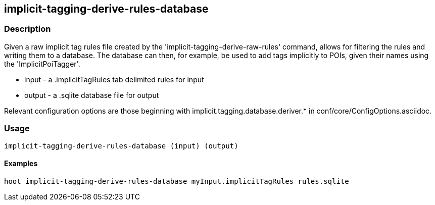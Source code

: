== implicit-tagging-derive-rules-database

=== Description

Given a raw implicit tag rules file created by the 'implicit-tagging-derive-raw-rules' command, allows for filtering the rules and 
writing them to a database.  The database can then, for example, be used to add tags implicitly to POIs, given their names using the 
'ImplicitPoiTagger'.

* +input+  - a .implicitTagRules tab delimited rules for input
* +output+ - a .sqlite database file for output

Relevant configuration options are those beginning with implicit.tagging.database.deriver.* in conf/core/ConfigOptions.asciidoc.

=== Usage

--------------------------------------
implicit-tagging-derive-rules-database (input) (output)
--------------------------------------

==== Examples

--------------------------------------
hoot implicit-tagging-derive-rules-database myInput.implicitTagRules rules.sqlite
--------------------------------------

